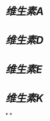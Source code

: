 :PROPERTIES:
:ID:       06fbd643-ec3a-4d0e-93e7-33095941643d
:END:
#+ALIAS: 脂溶性维生素

* [[维生素A]]
* [[维生素D]]
* [[维生素E]]
* [[维生素K]]
*
*
